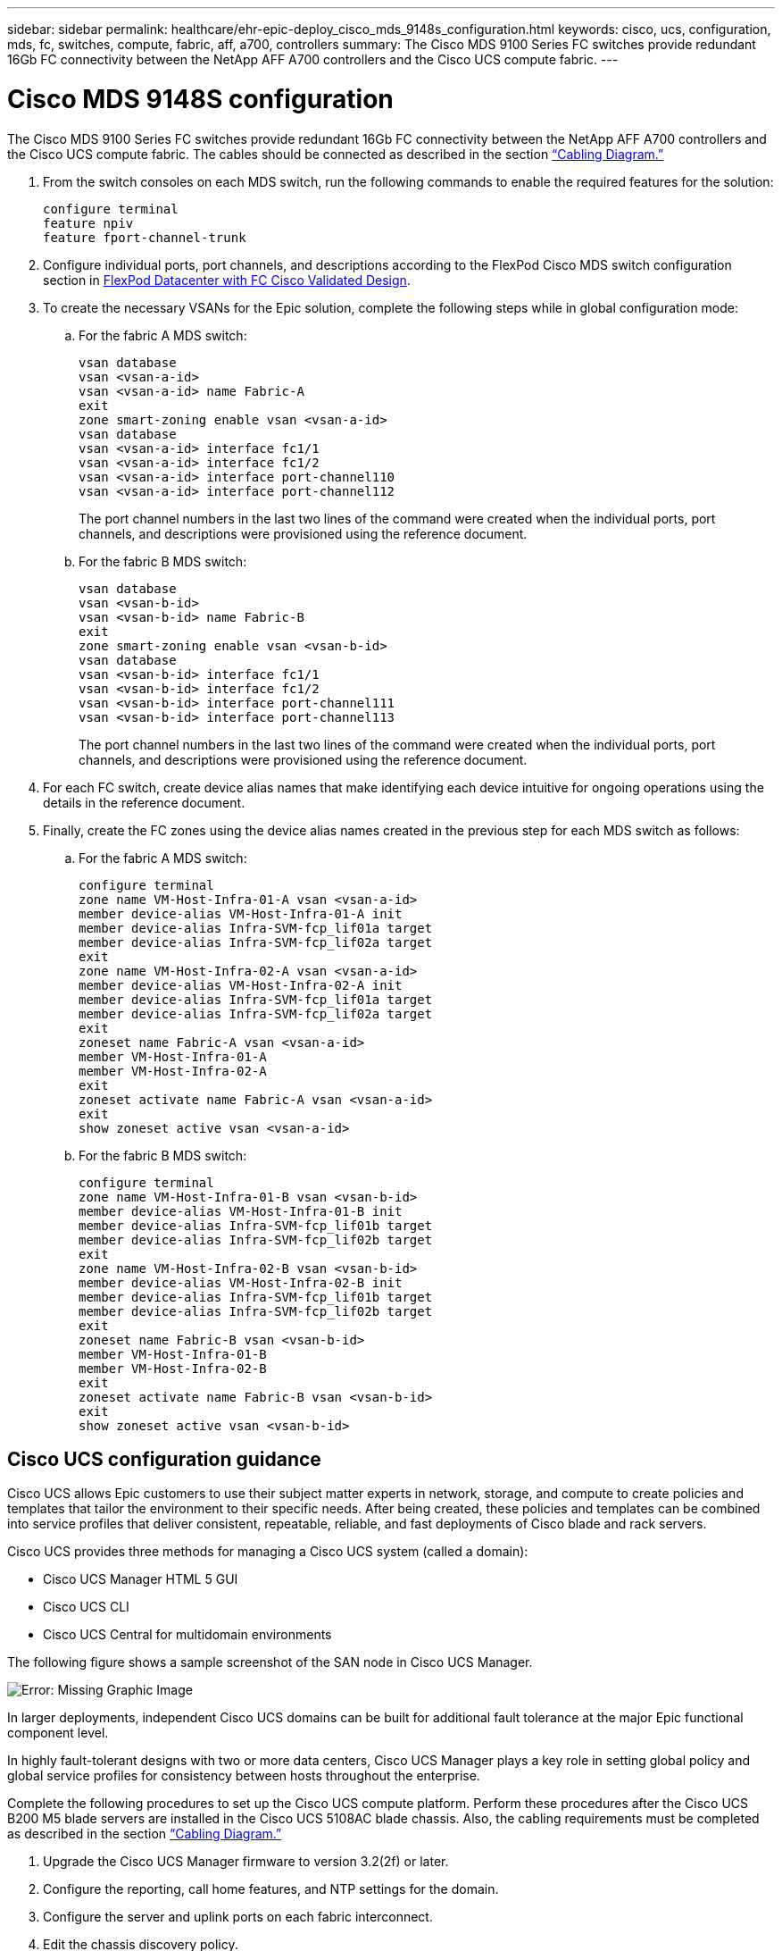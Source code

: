 ---
sidebar: sidebar
permalink: healthcare/ehr-epic-deploy_cisco_mds_9148s_configuration.html
keywords: cisco, ucs, configuration, mds, fc, switches, compute, fabric, aff, a700, controllers
summary: The Cisco MDS 9100 Series FC switches provide redundant 16Gb FC connectivity between the NetApp AFF A700 controllers and the Cisco UCS compute fabric.
---

= Cisco MDS 9148S configuration
:hardbreaks:
:nofooter:
:icons: font
:linkattrs:
:imagesdir: ./../media/

//
// This file was created with NDAC Version 2.0 (August 17, 2020)
//
// 2021-05-07 11:34:58.201495
//

The Cisco MDS 9100 Series FC switches provide redundant 16Gb FC connectivity between the NetApp AFF A700 controllers and the Cisco UCS compute fabric. The cables should be connected as described in the section link:ehr-epic-deploy_deployment_and_configuration_overview.html#cabling-diagram[“Cabling Diagram.”]

. From the switch consoles on each MDS switch, run the following commands to enable the required features for the solution:
+
....
configure terminal
feature npiv
feature fport-channel-trunk
....

. Configure individual ports, port channels, and descriptions according to the FlexPod Cisco MDS switch configuration section in https://www.cisco.com/c/en/us/td/docs/unified_computing/ucs/UCS_CVDs/flexpod_esxi65u1_n9fc.html[FlexPod Datacenter with FC Cisco Validated Design^].
. To create the necessary VSANs for the Epic solution, complete the following steps while in global configuration mode:

.. For the fabric A MDS switch:
+
....
vsan database
vsan <vsan-a-id>
vsan <vsan-a-id> name Fabric-A
exit
zone smart-zoning enable vsan <vsan-a-id>
vsan database
vsan <vsan-a-id> interface fc1/1
vsan <vsan-a-id> interface fc1/2
vsan <vsan-a-id> interface port-channel110
vsan <vsan-a-id> interface port-channel112
....
+
The port channel numbers in the last two lines of the command were created when the individual ports, port channels, and descriptions were provisioned using the reference document.

.. For the fabric B MDS switch:
+
....
vsan database
vsan <vsan-b-id>
vsan <vsan-b-id> name Fabric-B
exit
zone smart-zoning enable vsan <vsan-b-id>
vsan database
vsan <vsan-b-id> interface fc1/1
vsan <vsan-b-id> interface fc1/2
vsan <vsan-b-id> interface port-channel111
vsan <vsan-b-id> interface port-channel113
....
+
The port channel numbers in the last two lines of the command were created when the individual ports, port channels, and descriptions were provisioned using the reference document.

. For each FC switch, create device alias names that make identifying each device intuitive for ongoing operations using the details in the reference document.

. Finally, create the FC zones using the device alias names created in the previous step for each MDS switch as follows:

.. For the fabric A MDS switch:
+
....
configure terminal
zone name VM-Host-Infra-01-A vsan <vsan-a-id>
member device-alias VM-Host-Infra-01-A init
member device-alias Infra-SVM-fcp_lif01a target
member device-alias Infra-SVM-fcp_lif02a target
exit
zone name VM-Host-Infra-02-A vsan <vsan-a-id>
member device-alias VM-Host-Infra-02-A init
member device-alias Infra-SVM-fcp_lif01a target
member device-alias Infra-SVM-fcp_lif02a target
exit
zoneset name Fabric-A vsan <vsan-a-id>
member VM-Host-Infra-01-A
member VM-Host-Infra-02-A
exit
zoneset activate name Fabric-A vsan <vsan-a-id>
exit
show zoneset active vsan <vsan-a-id>
....

.. For the fabric B MDS switch:
+
....
configure terminal
zone name VM-Host-Infra-01-B vsan <vsan-b-id>
member device-alias VM-Host-Infra-01-B init
member device-alias Infra-SVM-fcp_lif01b target
member device-alias Infra-SVM-fcp_lif02b target
exit
zone name VM-Host-Infra-02-B vsan <vsan-b-id>
member device-alias VM-Host-Infra-02-B init
member device-alias Infra-SVM-fcp_lif01b target
member device-alias Infra-SVM-fcp_lif02b target
exit
zoneset name Fabric-B vsan <vsan-b-id>
member VM-Host-Infra-01-B
member VM-Host-Infra-02-B
exit
zoneset activate name Fabric-B vsan <vsan-b-id>
exit
show zoneset active vsan <vsan-b-id>
....

== Cisco UCS configuration guidance

Cisco UCS allows Epic customers to use their subject matter experts in network, storage, and compute to create policies and templates that tailor the environment to their specific needs. After being created, these policies and templates can be combined into service profiles that deliver consistent, repeatable, reliable, and fast deployments of Cisco blade and rack servers.

Cisco UCS provides three methods for managing a Cisco UCS system (called a domain):

* Cisco UCS Manager HTML 5 GUI
* Cisco UCS CLI
* Cisco UCS Central for multidomain environments

The following figure shows a sample screenshot of the SAN node in Cisco UCS Manager.

image:ehr-epic-deploy_image10.png[Error: Missing Graphic Image]

In larger deployments, independent Cisco UCS domains can be built for additional fault tolerance at the major Epic functional component level.

In highly fault-tolerant designs with two or more data centers, Cisco UCS Manager plays a key role in setting global policy and global service profiles for consistency between hosts throughout the enterprise.

Complete the following procedures to set up the Cisco UCS compute platform. Perform these procedures after the Cisco UCS B200 M5 blade servers are installed in the Cisco UCS 5108AC blade chassis. Also, the cabling requirements must be completed as described in the section link:ehr-epic-deploy_deployment_and_configuration_overview.html#cabling-diagram[“Cabling Diagram.”]

. Upgrade the Cisco UCS Manager firmware to version 3.2(2f) or later.
. Configure the reporting, call home features, and NTP settings for the domain.
. Configure the server and uplink ports on each fabric interconnect.
. Edit the chassis discovery policy.
. Create the address pools for out-of-band management, UUIDs, MAC address, servers, WWNN, and WWPN.
. Create the Ethernet and FC uplink port channels and VSANs.
. Create policies for SAN connectivity, network control, server pool qualification, power control, server BIOS, and default maintenance.
. Create vNIC and vHBA templates.
. Create vMedia and FC boot policies.
. Create service profile templates and service profiles for each Epic platform element.
. Associate the service profiles with the appropriate blade servers.

For the detailed steps to configure each key element of the Cisco UCS service profiles for FlexPod, see the https://www.cisco.com/c/en/us/td/docs/unified_computing/ucs/UCS_CVDs/flexpod_esxi65u1_n9fc.html[FlexPod Datacenter with FC Cisco Validated Design^] document.

For Epic deployments, Cisco recommends a range of service profile types, based on the Epic elements being deployed. By using server pools and server pool qualification, customers can identify and automate the deployment of service profiles to particular host roles. A sample list of service profiles are as follows:

* For the Epic Chronicle Caché database hosts:
** Production host service profile
** Reporting service host profile
** Disaster recovery host service profile
** Hot spare host service profile
* For Epic Hyperspace hosts:
** VDI host service profile
** Citrix XenApp host service profile
** Disaster recovery host service profile
** Hot spare host service profile
* For the Epic Cogito and Clarity database hosts:
** Database host service profile (Clarity RDBMS and business objects)
* For the Epic Services hosts:
** Application host profile (print format and relay, communications, web BLOB, and so on)
